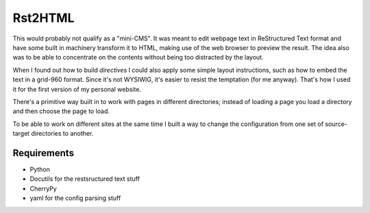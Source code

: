 Rst2HTML
========

This would probably not qualify as a "mini-CMS". It was meant to edit webpage text in ReStructured Text format and have some built in machinery transform it to HTML, making use of the web browser to preview the result.
The idea also was to be able to concentrate on the contents without being too distracted by the layout.

When I found out how to build *directives* I could also apply some simple layout instructions, such as how to embed the text in a grid-960 format. Since it's not WYSIWIG, it's easier to resist the temptation (for me anyway). That's how I used it for the first version of my personal website.

There's a primitive way built in to work with pages in different directories; instead of loading a page you load a directory and then choose the page to load.

To be able to work on different sites at the same time I built a way to change the configuration from one set of source-target directories to another.

Requirements
------------

- Python
- Docutils for the restsructured text stuff
- CherryPy
- yaml for the config parsing stuff
